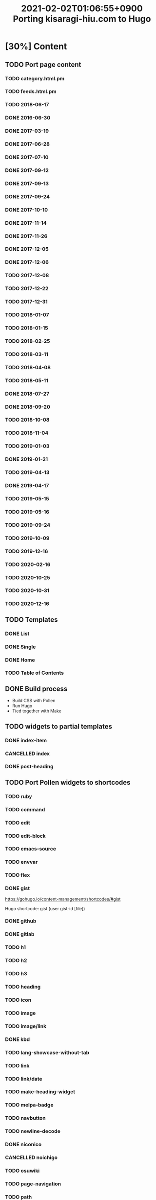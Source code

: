 #+title: 2021-02-02T01:06:55+0900 Porting kisaragi-hiu.com to Hugo

* [30%] Content
:PROPERTIES:
:COOKIE_DATA: recursive
:END:
** TODO Port page content
*** TODO category.html.pm
*** TODO feeds.html.pm
*** TODO 2018-06-17
*** DONE 2016-06-30
*** DONE 2017-03-19
*** DONE 2017-06-28
*** DONE 2017-07-10
*** DONE 2017-09-12
*** DONE 2017-09-13
*** DONE 2017-09-24
*** DONE 2017-10-10
*** DONE 2017-11-14
*** DONE 2017-11-26
*** DONE 2017-12-05
*** DONE 2017-12-06
*** TODO 2017-12-08
*** TODO 2017-12-22
*** TODO 2017-12-31
*** TODO 2018-01-07
*** TODO 2018-01-15
*** TODO 2018-02-25
*** TODO 2018-03-11
*** TODO 2018-04-08
*** TODO 2018-05-11
*** DONE 2018-07-27
*** DONE 2018-09-20
*** TODO 2018-10-08
*** TODO 2018-11-04
*** TODO 2019-01-03
*** DONE 2019-01-21
*** TODO 2019-04-13
*** DONE 2019-04-17
*** TODO 2019-05-15
*** TODO 2019-05-16
*** TODO 2019-09-24
*** TODO 2019-10-09
*** TODO 2019-12-16
*** TODO 2020-02-16
*** TODO 2020-10-25
*** TODO 2020-10-31
*** TODO 2020-12-16
** TODO Templates
*** DONE List
*** DONE Single
*** DONE Home
*** TODO Table of Contents
** DONE Build process
- Build CSS with Pollen
- Run Hugo
- Tied together with Make

** TODO widgets to partial templates
*** DONE index-item
*** CANCELLED index
:LOGBOOK:
- State "CANCELLED"  from "TODO"       [2021-02-08 Mon 03:17] \\
  Inlined, essentially.
:END:
*** DONE post-heading
** TODO Port Pollen widgets to shortcodes
*** TODO ruby
*** TODO command
*** TODO edit
*** TODO edit-block
*** TODO emacs-source
*** TODO envvar
*** TODO flex
*** DONE gist

https://gohugo.io/content-management/shortcodes/#gist

Hugo shortcode: gist (user gist-id [file])

*** DONE github
*** DONE gitlab
*** TODO h1
*** TODO h2
*** TODO h3
*** TODO heading
*** TODO icon
*** TODO image
*** TODO image/link
*** DONE kbd
*** TODO lang-showcase-without-tab
*** TODO link
*** TODO link/date
*** TODO make-heading-widget
*** TODO melpa-badge
*** TODO navbutton
*** TODO newline-decode
*** DONE niconico
*** CANCELLED noichigo
:LOGBOOK:
- State "CANCELLED"  from "TODO"       [2021-02-02 Tue 02:29] \\
  Just a remnant from the 2017 CV assignment.
:END:
*** TODO osuwiki
*** TODO page-navigation
*** TODO path
*** DONE pixiv
*** TODO previous-and-next
*** TODO previous-and-next-same-category
*** TODO project
*** TODO rant
*** TODO site-crossref
*** TODO strike
*** TODO stylized-item
*** TODO subheading
*** TODO subsubheading
*** TODO tabbed
*** TODO table
*** TODO tag
*** TODO tag-list
*** TODO tldr
*** TODO toc
*** TODO transifex
*** TODO tweet
*** TODO twitter
*** TODO update
*** TODO update-block
*** DONE video/gif-esque
*** CANCELLED youtube
:LOGBOOK:
- State "CANCELLED"  from "TODO"       [2021-02-02 Tue 02:32] \\
  Just link to it normally. It’s not worth it when it conflicts with the default embed shortcode.
:END:
*** DONE youtube/embed

#+begin_src hugo
{{< youtube id="" >}}
#+end_src

*** TODO youtube/image-link
** TODO RSS
